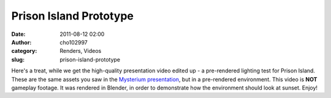 Prison Island Prototype
#######################
:date: 2011-08-12 02:00
:author: cho102997
:category: Renders, Videos
:slug: prison-island-prototype

Here's a treat, while we get the high-quality presentation video edited
up - a pre-rendered lighting test for Prison Island. These are the same
assets you saw in the `Mysterium presentation`_, but in a pre-rendered
environment. This video is **NOT** gameplay footage. It was rendered in
Blender, in order to demonstrate how the environment should look at
sunset. Enjoy!

.. _Mysterium presentation: http://www.starryexpanse.com/2011/08/05/even-better-than-the-real-thing/
